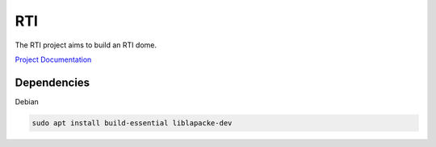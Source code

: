 RTI
===

The RTI project aims to build an RTI dome.

`Project Documentation <https://cceh.github.io/rti/index.html>`_

Dependencies
------------

Debian

.. code-block:: console

   sudo apt install build-essential liblapacke-dev

